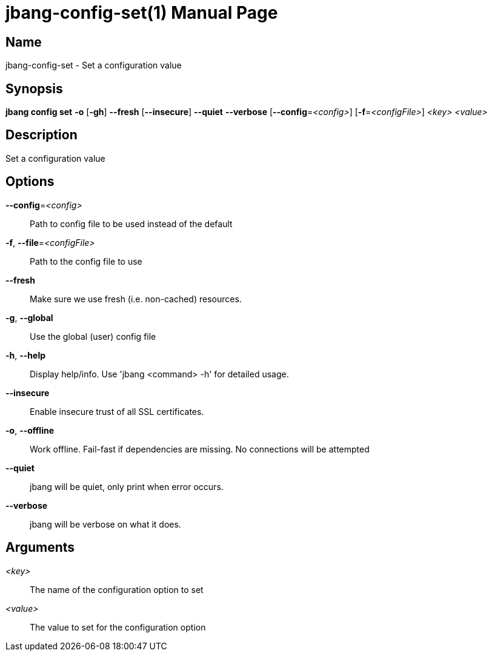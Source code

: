 // This is a generated documentation file based on picocli
// To change it update the picocli code or the genrator
// tag::picocli-generated-full-manpage[]
// tag::picocli-generated-man-section-header[]
:doctype: manpage
:manmanual: jbang Manual
:man-linkstyle: pass:[blue R < >]
= jbang-config-set(1)

// end::picocli-generated-man-section-header[]

// tag::picocli-generated-man-section-name[]
== Name

jbang-config-set - Set a configuration value

// end::picocli-generated-man-section-name[]

// tag::picocli-generated-man-section-synopsis[]
== Synopsis

*jbang config set* *-o* [*-gh*] *--fresh* [*--insecure*] *--quiet* *--verbose*
                 [*--config*=_<config>_] [*-f*=_<configFile>_] _<key>_ _<value>_

// end::picocli-generated-man-section-synopsis[]

// tag::picocli-generated-man-section-description[]
== Description

Set a configuration value

// end::picocli-generated-man-section-description[]

// tag::picocli-generated-man-section-options[]
== Options

*--config*=_<config>_::
  Path to config file to be used instead of the default

*-f*, *--file*=_<configFile>_::
  Path to the config file to use

*--fresh*::
  Make sure we use fresh (i.e. non-cached) resources.

*-g*, *--global*::
  Use the global (user) config file

*-h*, *--help*::
  Display help/info. Use 'jbang <command> -h' for detailed usage.

*--insecure*::
  Enable insecure trust of all SSL certificates.

*-o*, *--offline*::
  Work offline. Fail-fast if dependencies are missing. No connections will be attempted

*--quiet*::
  jbang will be quiet, only print when error occurs.

*--verbose*::
  jbang will be verbose on what it does.

// end::picocli-generated-man-section-options[]

// tag::picocli-generated-man-section-arguments[]
== Arguments

_<key>_::
  The name of the configuration option to set

_<value>_::
  The value to set for the configuration option

// end::picocli-generated-man-section-arguments[]

// tag::picocli-generated-man-section-commands[]
// end::picocli-generated-man-section-commands[]

// tag::picocli-generated-man-section-exit-status[]
// end::picocli-generated-man-section-exit-status[]

// tag::picocli-generated-man-section-footer[]
// end::picocli-generated-man-section-footer[]

// end::picocli-generated-full-manpage[]
